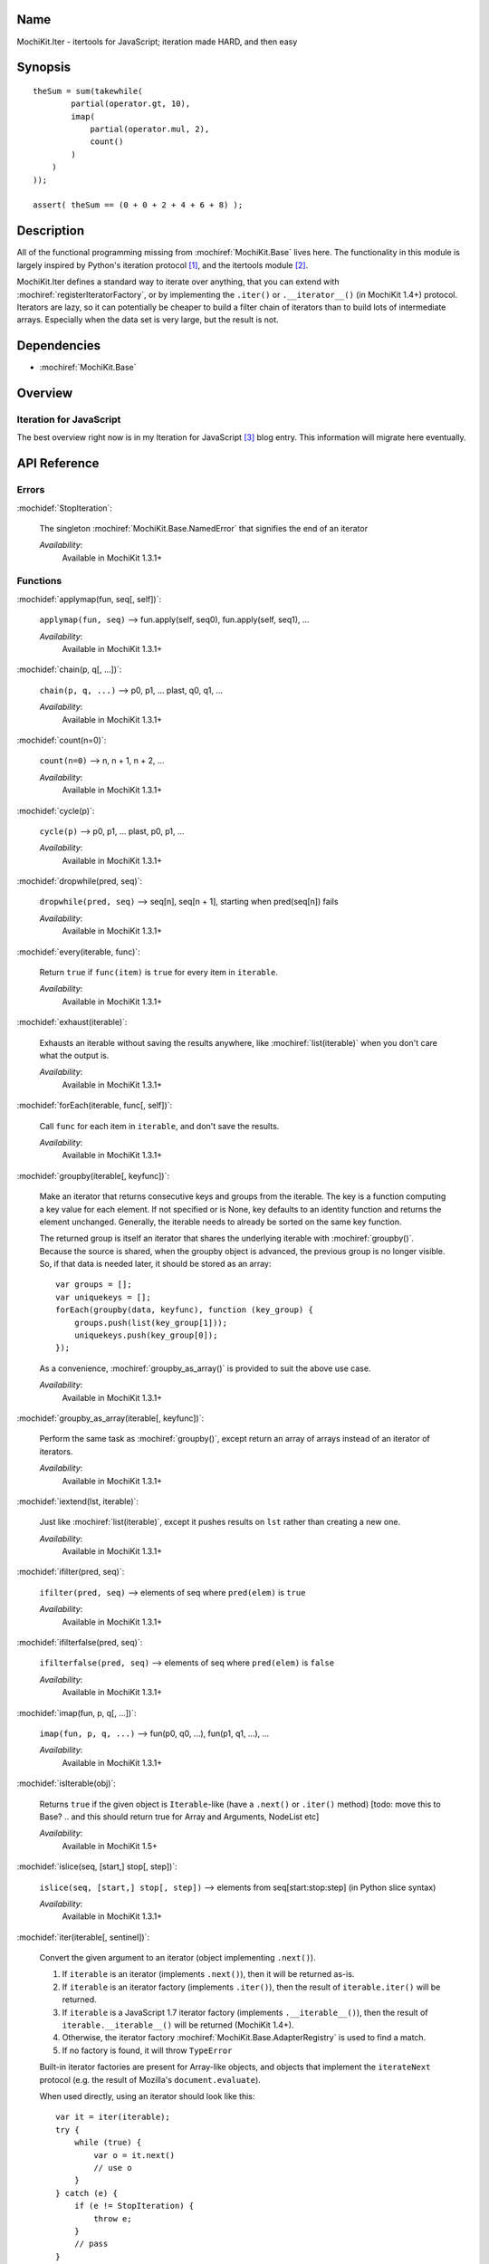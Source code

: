 .. title:: MochiKit.Iter - itertools for JavaScript; iteration made HARD, and then easy

Name
====

MochiKit.Iter - itertools for JavaScript; iteration made HARD, and
then easy


Synopsis
========

::


    theSum = sum(takewhile(
            partial(operator.gt, 10),
            imap(
                partial(operator.mul, 2),
                count()
            )
        )
    ));

    assert( theSum == (0 + 0 + 2 + 4 + 6 + 8) );


Description
===========

All of the functional programming missing from
:mochiref:`MochiKit.Base` lives here. The functionality in this module
is largely inspired by Python's iteration protocol [1]_, and the
itertools module [2]_.

MochiKit.Iter defines a standard way to iterate over anything, that
you can extend with :mochiref:`registerIteratorFactory`, or by implementing
the ``.iter()`` or ``.__iterator__()`` (in MochiKit 1.4+) protocol.
Iterators are lazy, so it can potentially be
cheaper to build a filter chain of iterators than to build lots of
intermediate arrays.  Especially when the data set is very large, but
the result is not.


Dependencies
============

- :mochiref:`MochiKit.Base`


Overview
========

Iteration for JavaScript
------------------------

The best overview right now is in my Iteration for JavaScript [3]_
blog entry.  This information will migrate here eventually.

API Reference
=============

Errors
------

:mochidef:`StopIteration`:

    The singleton :mochiref:`MochiKit.Base.NamedError` that signifies
    the end of an iterator

    *Availability*:
        Available in MochiKit 1.3.1+


Functions
---------

:mochidef:`applymap(fun, seq[, self])`:

    ``applymap(fun, seq)`` -->
    fun.apply(self, seq0), fun.apply(self, seq1), ...

    *Availability*:
        Available in MochiKit 1.3.1+


:mochidef:`chain(p, q[, ...])`:

    ``chain(p, q, ...)`` --> p0, p1, ... plast, q0, q1, ...

    *Availability*:
        Available in MochiKit 1.3.1+


:mochidef:`count(n=0)`:

    ``count(n=0)`` --> n, n + 1, n + 2, ...

    *Availability*:
        Available in MochiKit 1.3.1+


:mochidef:`cycle(p)`:

    ``cycle(p)`` --> p0, p1, ... plast, p0, p1, ...

    *Availability*:
        Available in MochiKit 1.3.1+


:mochidef:`dropwhile(pred, seq)`:

    ``dropwhile(pred, seq)`` --> seq[n], seq[n + 1], starting when
    pred(seq[n]) fails

    *Availability*:
        Available in MochiKit 1.3.1+


:mochidef:`every(iterable, func)`:

    Return ``true`` if ``func(item)`` is ``true`` for every item in
    ``iterable``.

    *Availability*:
        Available in MochiKit 1.3.1+


:mochidef:`exhaust(iterable)`:

    Exhausts an iterable without saving the results anywhere, like
    :mochiref:`list(iterable)` when you don't care what the output is.

    *Availability*:
        Available in MochiKit 1.3.1+


:mochidef:`forEach(iterable, func[, self])`:

    Call ``func`` for each item in ``iterable``, and don't save the
    results.

    *Availability*:
        Available in MochiKit 1.3.1+


:mochidef:`groupby(iterable[, keyfunc])`:

    Make an iterator that returns consecutive keys and groups from the
    iterable. The key is a function computing a key value for each
    element.  If not specified or is None, key defaults to an identity
    function and returns the element unchanged. Generally, the
    iterable needs to already be sorted on the same key function.

    The returned group is itself an iterator that shares the
    underlying iterable with :mochiref:`groupby()`. Because the source
    is shared, when the groupby object is advanced, the previous group
    is no longer visible.  So, if that data is needed later, it should
    be stored as an array::

        var groups = [];
        var uniquekeys = [];
        forEach(groupby(data, keyfunc), function (key_group) {
            groups.push(list(key_group[1]));
            uniquekeys.push(key_group[0]);
        });

    As a convenience, :mochiref:`groupby_as_array()` is provided to
    suit the above use case.

    *Availability*:
        Available in MochiKit 1.3.1+


:mochidef:`groupby_as_array(iterable[, keyfunc])`:

    Perform the same task as :mochiref:`groupby()`, except return an
    array of arrays instead of an iterator of iterators.

    *Availability*:
        Available in MochiKit 1.3.1+


:mochidef:`iextend(lst, iterable)`:

    Just like :mochiref:`list(iterable)`, except it pushes results on
    ``lst`` rather than creating a new one.

    *Availability*:
        Available in MochiKit 1.3.1+


:mochidef:`ifilter(pred, seq)`:

    ``ifilter(pred, seq)`` --> elements of seq where ``pred(elem)`` is
    ``true``

    *Availability*:
        Available in MochiKit 1.3.1+


:mochidef:`ifilterfalse(pred, seq)`:

    ``ifilterfalse(pred, seq)`` --> elements of seq where
    ``pred(elem)`` is ``false``

    *Availability*:
        Available in MochiKit 1.3.1+


:mochidef:`imap(fun, p, q[, ...])`:

    ``imap(fun, p, q, ...)`` --> fun(p0, q0, ...), fun(p1, q1, ...),
    ...

    *Availability*:
        Available in MochiKit 1.3.1+


:mochidef:`isIterable(obj)`:

    Returns ``true`` if the given object is ``Iterable``-like (have a
    ``.next()`` or ``.iter()`` method)
    [todo: move this to Base? .. and this should return true for Array and Arguments, NodeList etc]

    *Availability*:
        Available in MochiKit 1.5+


:mochidef:`islice(seq, [start,] stop[, step])`:

    ``islice(seq, [start,] stop[, step])`` --> elements from
    seq[start:stop:step] (in Python slice syntax)

    *Availability*:
        Available in MochiKit 1.3.1+


:mochidef:`iter(iterable[, sentinel])`:

    Convert the given argument to an iterator (object implementing
    ``.next()``).

    1. If ``iterable`` is an iterator (implements ``.next()``), then
       it will be returned as-is.
    2. If ``iterable`` is an iterator factory (implements
       ``.iter()``), then the result of ``iterable.iter()`` will be
       returned.
    3. If ``iterable`` is a JavaScript 1.7 iterator factory (implements
       ``.__iterable__()``), then the result of ``iterable.__iterable__()``
       will be returned (MochiKit 1.4+).
    4. Otherwise, the iterator factory
       :mochiref:`MochiKit.Base.AdapterRegistry` is used to find a
       match.
    5. If no factory is found, it will throw ``TypeError``

    Built-in iterator factories are present for Array-like objects,
    and objects that implement the ``iterateNext`` protocol (e.g. the
    result of Mozilla's ``document.evaluate``).

    When used directly, using an iterator should look like this::

        var it = iter(iterable);
        try {
            while (true) {
                var o = it.next()
                // use o
            }
        } catch (e) {
            if (e != StopIteration) {
                throw e;
            }
            // pass
        }

    This is ugly, so you should use the higher order functions to work
    with iterators whenever possible.

    *Availability*:
        Available in MochiKit 1.3.1+


:mochidef:`izip(p, q[, ...])`:

    ``izip(p, q, ...)`` --> [p0, q0, ...], [p1, q1, ...], ...

    *Availability*:
        Available in MochiKit 1.3.1+


:mochidef:`list(iterable)`:

    Convert ``iterable`` to a new ``Array``

    *Availability*:
        Available in MochiKit 1.3.1+


:mochidef:`next(iterator)`:

    Return ``iterator.next()``

    *Availability*:
        Available in MochiKit 1.3.1+


:mochidef:`range([start,] stop[, step])`:

    Return an iterator containing an arithmetic progression of integers.

    ``range(i, j)`` returns :mochiref:`iter([i, i + 1, i + 2, ..., j -
    1])`

    ``start`` (!) defaults to ``0``. When ``step`` is given, it
    specifies the increment (or decrement). The end point is omitted!

    For example, ``range(4)`` returns :mochiref:`iter([0, 1, 2, 3])`.
    This iterates over exactly the valid indexes for an array of 4
    elements.

    *Availability*:
        Available in MochiKit 1.3.1+


:mochidef:`reduce(fn, iterable[, initial])`:

    Apply ``fn(a, b)`` cumulatively to the items of an iterable from
    left to right, so as to reduce the iterable to a single value.

    For example::

        reduce(function (a, b) { return a + b; }, [1, 2, 3, 4, 5])

    calculates::

        ((((1 + 2) + 3) + 4) + 5).

    If initial is given, it is placed before the items of the sequence
    in the calculation, and serves as a default when the sequence is
    empty.

    Note that the above example could be written more clearly as::

        reduce(operator.add, [1, 2, 3, 4, 5])

    Or even simpler::

        sum([1, 2, 3, 4, 5])

    *Availability*:
        Available in MochiKit 1.3.1+


:mochidef:`registerIteratorFactory(name, check, iterfactory[, override])`:

    Register an iterator factory for use with the iter function.

    ``check`` is a ``function(a)`` that returns ``true`` if ``a`` can
    be converted into an iterator with ``iterfactory``.

    ``iterfactory`` is a ``function(a)`` that returns an object with a
    ``.next()`` method that returns the next value in the sequence.

    ``iterfactory`` is guaranteed to only be called if ``check(a)``
    returns a true value.

    If ``override`` is ``true``, then it will be made the
    highest precedence iterator factory. Otherwise, the lowest.

    *Availability*:
        Available in MochiKit 1.3.1+


:mochidef:`repeat(elem[, n])`:

    ``repeat(elem, [,n])`` --> elem, elem, elem, ... endlessly or up
    to n times

    *Availability*:
        Available in MochiKit 1.3.1+


:mochidef:`reversed(iterable)`:

    Return a reversed array from iterable.

    *Availability*:
        Available in MochiKit 1.3.1+


:mochidef:`some(iterable, func)`:

    Return ``true`` if ``func(item)`` is ``true`` for at least one
    item in ``iterable``.

    *Availability*:
        Available in MochiKit 1.3.1+


:mochidef:`sorted(iterable[, cmp])`:

    Return a sorted array from iterable.

    *Availability*:
        Available in MochiKit 1.3.1+


:mochidef:`sum(iterable, start=0)`:

    Returns the sum of a sequence of numbers plus the value of
    parameter ``start`` (with a default of 0). When the sequence is
    empty, returns start.

    Equivalent to::

        reduce(operator.add, iterable, start);

    *Availability*:
        Available in MochiKit 1.3.1+


:mochidef:`takewhile(pred, seq)`:

    ``takewhile(pred, seq)`` --> seq[0], seq[1], ... until
    pred(seq[n]) fails

    *Availability*:
        Available in MochiKit 1.3.1+


:mochidef:`tee(iterable, n=2)`:

    ``tee(it, n=2)`` --> [it1, it2, it3, ... itn] splits one iterator
    into n

    *Availability*:
        Available in MochiKit 1.3.1+


See Also
========

.. [1] The iteration protocol is described in
       PEP 234 - Iterators: http://www.python.org/peps/pep-0234.html
.. [2] Python's itertools
       module: http://docs.python.org/lib/module-itertools.html
.. [3] Iteration in JavaScript: http://bob.pythonmac.org/archives/2005/07/06/iteration-in-javascript/


Authors
=======

- Bob Ippolito <bob@redivi.com>


Copyright
=========

Copyright 2005 Bob Ippolito <bob@redivi.com>. This program is
dual-licensed free software; you can redistribute it and/or modify it
under the terms of the `MIT License`_ or the `Academic Free License
v2.1`_.

.. _`MIT License`: http://www.opensource.org/licenses/mit-license.php
.. _`Academic Free License v2.1`: http://www.opensource.org/licenses/afl-2.1.php
